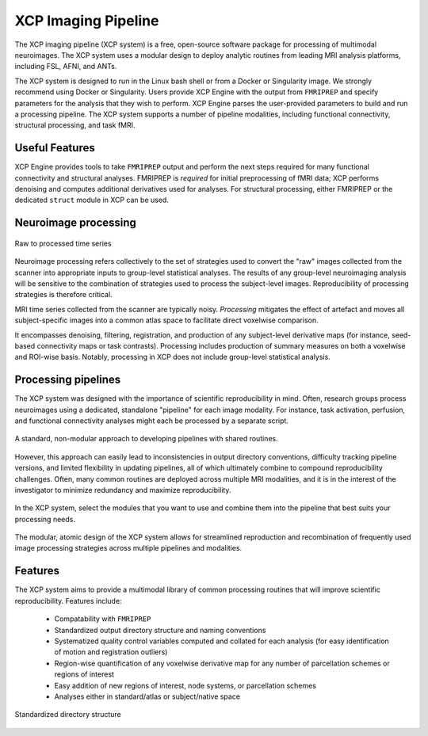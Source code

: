 ====================
XCP Imaging Pipeline
====================

The XCP imaging pipeline (XCP system) is a free, open-source software package for processing of
multimodal neuroimages. The XCP system uses a modular design to deploy analytic routines from 
leading MRI analysis platforms, including FSL, AFNI, and ANTs.

The XCP system is designed to run in the Linux bash shell or from a Docker or Singularity image. We
strongly recommend using Docker or Singularity. Users provide XCP Engine with the output from
``FMRIPREP`` and specify parameters for the analysis that they wish to perform. XCP Engine parses
the user-provided parameters to build and run a processing pipeline. The XCP system supports a
number of pipeline modalities, including functional connectivity, structural processing, and task fMRI.  


Useful Features
----------------

XCP Engine provides tools to take ``FMRIPREP`` output and perform the next steps required for many
functional connectivity and structural analyses.  FMRIPREP is *required* for initial preprocessing 
of fMRI data; XCP performs denoising and computes additional derivatives used for analyses.  For
structural processing, either FMRIPREP or the dedicated ``struct`` module in XCP can be used.

Neuroimage processing
---------------------

.. figure:: _static/tsRawToProcessed.png
    :scale: 100%
    :align: center

    Raw to processed time series

Neuroimage processing refers collectively to the set of strategies used to convert the "raw" images
collected from the scanner into appropriate inputs to group-level statistical analyses. The results
of any group-level neuroimaging analysis will be sensitive to the combination of strategies used to
process the subject-level images. Reproducibility of processing strategies is therefore critical.

MRI time series collected from the scanner are typically noisy. *Processing* mitigates the effect
of artefact and moves all subject-specific images into a common atlas space to facilitate direct
voxelwise comparison.

It encompasses denoising, filtering, registration, and production of any subject-level derivative
maps (for instance, seed-based connectivity maps or task contrasts). Processing includes production
of summary measures on both a voxelwise and ROI-wise basis. Notably, processing in XCP does not include
group-level statistical analysis.

Processing pipelines
--------------------

The XCP system was designed with the importance of scientific reproducibility in mind. Often,
research groups process neuroimages using a dedicated, standalone "pipeline" for each image
modality. For instance, task activation, perfusion, and functional connectivity analyses might each
be processed by a separate script.

.. figure:: _static/pipelinesOld.png
   :scale: 100%
   :align: center

   A standard, non-modular approach to developing pipelines with shared routines.

However, this approach can easily lead to inconsistencies in output directory conventions,
difficulty tracking pipeline versions, and limited flexibility in updating pipelines, all of which
ultimately combine to compound reproducibility challenges. Often, many common routines are deployed
across multiple MRI modalities, and it is in the interest of the investigator to minimize
redundancy and maximize reproducibility.

.. figure:: _static/choosingModules.gif
    :scale: 100%
    :align: center

    In the XCP system, select the modules that you want to use and combine them into the pipeline
    that best suits your processing needs.

The modular, atomic design of the XCP system allows for streamlined reproduction and recombination
of frequently used image processing strategies across multiple pipelines and modalities.

Features
--------

The XCP system aims to provide a multimodal library of common processing routines that will improve
scientific reproducibility. Features include:

 * Compatability with ``FMRIPREP``
 * Standardized output directory structure and naming conventions
 * Systematized quality control variables computed and collated for each analysis
   (for easy identification of motion and registration outliers)
 * Region-wise quantification of any voxelwise derivative map for any number of parcellation
   schemes or regions of interest
 * Easy addition of new regions of interest, node systems, or parcellation schemes
 * Analyses either in standard/atlas or subject/native space


.. figure:: _static/directoryStructure.png
    :scale: 100%
    :align: center

    Standardized directory structure
